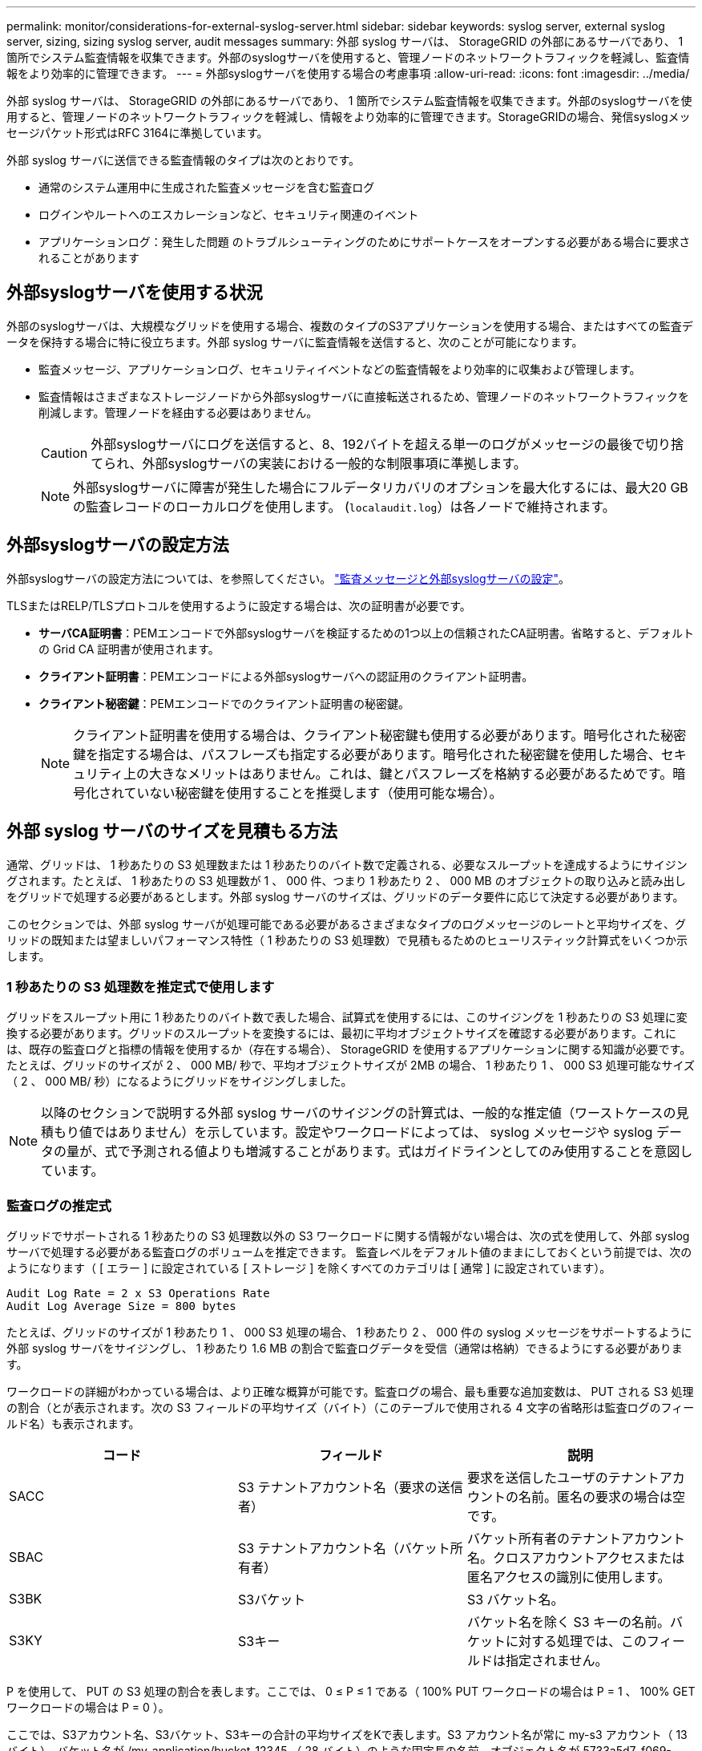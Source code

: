 ---
permalink: monitor/considerations-for-external-syslog-server.html 
sidebar: sidebar 
keywords: syslog server, external syslog server, sizing, sizing syslog server, audit messages 
summary: 外部 syslog サーバは、 StorageGRID の外部にあるサーバであり、 1 箇所でシステム監査情報を収集できます。外部のsyslogサーバを使用すると、管理ノードのネットワークトラフィックを軽減し、監査情報をより効率的に管理できます。 
---
= 外部syslogサーバを使用する場合の考慮事項
:allow-uri-read: 
:icons: font
:imagesdir: ../media/


[role="lead"]
外部 syslog サーバは、 StorageGRID の外部にあるサーバであり、 1 箇所でシステム監査情報を収集できます。外部のsyslogサーバを使用すると、管理ノードのネットワークトラフィックを軽減し、情報をより効率的に管理できます。StorageGRIDの場合、発信syslogメッセージパケット形式はRFC 3164に準拠しています。

外部 syslog サーバに送信できる監査情報のタイプは次のとおりです。

* 通常のシステム運用中に生成された監査メッセージを含む監査ログ
* ログインやルートへのエスカレーションなど、セキュリティ関連のイベント
* アプリケーションログ：発生した問題 のトラブルシューティングのためにサポートケースをオープンする必要がある場合に要求されることがあります




== 外部syslogサーバを使用する状況

外部のsyslogサーバは、大規模なグリッドを使用する場合、複数のタイプのS3アプリケーションを使用する場合、またはすべての監査データを保持する場合に特に役立ちます。外部 syslog サーバに監査情報を送信すると、次のことが可能になります。

* 監査メッセージ、アプリケーションログ、セキュリティイベントなどの監査情報をより効率的に収集および管理します。
* 監査情報はさまざまなストレージノードから外部syslogサーバに直接転送されるため、管理ノードのネットワークトラフィックを削減します。管理ノードを経由する必要はありません。
+

CAUTION: 外部syslogサーバにログを送信すると、8、192バイトを超える単一のログがメッセージの最後で切り捨てられ、外部syslogサーバの実装における一般的な制限事項に準拠します。

+

NOTE: 外部syslogサーバに障害が発生した場合にフルデータリカバリのオプションを最大化するには、最大20 GBの監査レコードのローカルログを使用します。 (`localaudit.log`）は各ノードで維持されます。





== 外部syslogサーバの設定方法

外部syslogサーバの設定方法については、を参照してください。 link:../monitor/configure-audit-messages.html["監査メッセージと外部syslogサーバの設定"]。

TLSまたはRELP/TLSプロトコルを使用するように設定する場合は、次の証明書が必要です。

* *サーバCA証明書*：PEMエンコードで外部syslogサーバを検証するための1つ以上の信頼されたCA証明書。省略すると、デフォルトの Grid CA 証明書が使用されます。
* *クライアント証明書*：PEMエンコードによる外部syslogサーバへの認証用のクライアント証明書。
* *クライアント秘密鍵*：PEMエンコードでのクライアント証明書の秘密鍵。
+

NOTE: クライアント証明書を使用する場合は、クライアント秘密鍵も使用する必要があります。暗号化された秘密鍵を指定する場合は、パスフレーズも指定する必要があります。暗号化された秘密鍵を使用した場合、セキュリティ上の大きなメリットはありません。これは、鍵とパスフレーズを格納する必要があるためです。暗号化されていない秘密鍵を使用することを推奨します（使用可能な場合）。





== 外部 syslog サーバのサイズを見積もる方法

通常、グリッドは、 1 秒あたりの S3 処理数または 1 秒あたりのバイト数で定義される、必要なスループットを達成するようにサイジングされます。たとえば、 1 秒あたりの S3 処理数が 1 、 000 件、つまり 1 秒あたり 2 、 000 MB のオブジェクトの取り込みと読み出しをグリッドで処理する必要があるとします。外部 syslog サーバのサイズは、グリッドのデータ要件に応じて決定する必要があります。

このセクションでは、外部 syslog サーバが処理可能である必要があるさまざまなタイプのログメッセージのレートと平均サイズを、グリッドの既知または望ましいパフォーマンス特性（ 1 秒あたりの S3 処理数）で見積もるためのヒューリスティック計算式をいくつか示します。



=== 1 秒あたりの S3 処理数を推定式で使用します

グリッドをスループット用に 1 秒あたりのバイト数で表した場合、試算式を使用するには、このサイジングを 1 秒あたりの S3 処理に変換する必要があります。グリッドのスループットを変換するには、最初に平均オブジェクトサイズを確認する必要があります。これには、既存の監査ログと指標の情報を使用するか（存在する場合）、 StorageGRID を使用するアプリケーションに関する知識が必要です。たとえば、グリッドのサイズが 2 、 000 MB/ 秒で、平均オブジェクトサイズが 2MB の場合、 1 秒あたり 1 、 000 S3 処理可能なサイズ（ 2 、 000 MB/ 秒）になるようにグリッドをサイジングしました。


NOTE: 以降のセクションで説明する外部 syslog サーバのサイジングの計算式は、一般的な推定値（ワーストケースの見積もり値ではありません）を示しています。設定やワークロードによっては、 syslog メッセージや syslog データの量が、式で予測される値よりも増減することがあります。式はガイドラインとしてのみ使用することを意図しています。



=== 監査ログの推定式

グリッドでサポートされる 1 秒あたりの S3 処理数以外の S3 ワークロードに関する情報がない場合は、次の式を使用して、外部 syslog サーバで処理する必要がある監査ログのボリュームを推定できます。 監査レベルをデフォルト値のままにしておくという前提では、次のようになります（ [ エラー ] に設定されている [ ストレージ ] を除くすべてのカテゴリは [ 通常 ] に設定されています）。

[listing]
----
Audit Log Rate = 2 x S3 Operations Rate
Audit Log Average Size = 800 bytes
----
たとえば、グリッドのサイズが 1 秒あたり 1 、 000 S3 処理の場合、 1 秒あたり 2 、 000 件の syslog メッセージをサポートするように外部 syslog サーバをサイジングし、 1 秒あたり 1.6 MB の割合で監査ログデータを受信（通常は格納）できるようにする必要があります。

ワークロードの詳細がわかっている場合は、より正確な概算が可能です。監査ログの場合、最も重要な追加変数は、 PUT される S3 処理の割合（とが表示されます。次の S3 フィールドの平均サイズ（バイト）（このテーブルで使用される 4 文字の省略形は監査ログのフィールド名）も表示されます。

[cols="1a,1a,1a"]
|===
| コード | フィールド | 説明 


 a| 
SACC
 a| 
S3 テナントアカウント名（要求の送信者）
 a| 
要求を送信したユーザのテナントアカウントの名前。匿名の要求の場合は空です。



 a| 
SBAC
 a| 
S3 テナントアカウント名（バケット所有者）
 a| 
バケット所有者のテナントアカウント名。クロスアカウントアクセスまたは匿名アクセスの識別に使用します。



 a| 
S3BK
 a| 
S3バケット
 a| 
S3 バケット名。



 a| 
S3KY
 a| 
S3キー
 a| 
バケット名を除く S3 キーの名前。バケットに対する処理では、このフィールドは指定されません。

|===
P を使用して、 PUT の S3 処理の割合を表します。ここでは、 0 ≤ P ≤ 1 である（ 100% PUT ワークロードの場合は P = 1 、 100% GET ワークロードの場合は P = 0 ）。

ここでは、S3アカウント名、S3バケット、S3キーの合計の平均サイズをKで表します。S3 アカウント名が常に my-s3 アカウント（ 13 バイト）、バケット名が /my-application/bucket-12345 （ 28 バイト）のような固定長の名前、オブジェクト名が 5733a5d7-f069-41ef-8fbd-132474c69c （ 36 バイト）のような固定長のキーを持つとします。K の値は 90 （ 13+13+28+36 ）です。

P と K の値を決定できる場合は、次の式を使用して、外部 syslog サーバで処理する必要がある監査ログのボリュームを見積もることができます。これは、監査レベルをデフォルト（ Storage を除くすべてのカテゴリは Normal に設定されたまま）にしておくことを前提としています。 エラーに設定されているもの）：

[listing]
----
Audit Log Rate = ((2 x P) + (1 - P)) x S3 Operations Rate
Audit Log Average Size = (570 + K) bytes
----
たとえば、グリッドのサイズが 1 秒あたり 1 、 000 S3 処理の場合、ワークロードの配置は 50% で、 S3 アカウント名やバケット名は オブジェクト名の平均値は 90 バイトで、 1 秒あたり 1 、 500 の syslog メッセージをサポートするように外部 syslog サーバをサイジングし、 1 秒あたり約 1MB の割合で監査ログデータを受信（通常は格納）できるようにする必要があります。



=== デフォルト以外の監査レベルの推定式

監査ログ用に提供される式では、デフォルトの監査レベル設定（「 Error 」に設定されているストレージを除く、すべてのカテゴリが「 Normal 」に設定されている）を使用するものとします。デフォルト以外の監査レベル設定に対する監査メッセージの割合と平均サイズを見積もるための詳細な式は使用できません。ただし、次の表を使用して料金を大まかに見積もることができます。 監査ログに提供されている平均サイズの式を使用することもできますが、「余分な」監査メッセージの平均サイズはデフォルトの監査メッセージよりも小さくなるため、見積もりが過剰になる可能性があることに注意してください。

[cols="1a,1a"]
|===
| 条件 | 計算式 


 a| 
レプリケーション：すべての監査レベルをデバッグまたは通常に設定します
 a| 
監査ログ速度= 8 x S3処理速度



 a| 
イレイジャーコーディング：すべての監査レベルをデバッグまたは正常に設定
 a| 
デフォルト設定と同じ式を使用します

|===


=== セキュリティイベントの推定式

セキュリティイベントはS3処理とは関係なく、一般に生成されるログやデータの量はごくわずかです。そのため、計算式は提供されません。



=== アプリケーションログの推定式

グリッドでサポートされる 1 秒あたりの S3 処理数以外の情報が S3 ワークロードにない場合は、次の式を使用して、外部 syslog サーバで処理する必要があるアプリケーションログのボリュームを推定できます。

[listing]
----
Application Log Rate = 3.3 x S3 Operations Rate
Application Log Average Size = 350 bytes
----
たとえば、グリッドの 1 秒あたりの S3 処理数が 1 、 000 の場合、 1 秒あたりのアプリケーションログ数が 3 、 300 になるように外部 syslog サーバをサイジングし、 1 秒あたり約 1.2 MB の割合でアプリケーションログデータを受信（格納）できるようにする必要があります。

ワークロードの詳細がわかっている場合は、より正確な概算が可能です。アプリケーションログの場合、最も重要な追加変数はデータ保護戦略（レプリケーションとイレイジャーコーディング）。 PUT の S3 処理の割合（対GET / OTHER ）と、次の S3 フィールドの平均サイズ（バイト）（テーブルで使用される 4 文字の略語は監査ログのフィールド名）です。

[cols="1a,1a,1a"]
|===
| コード | フィールド | 説明 


 a| 
SACC
 a| 
S3 テナントアカウント名（要求の送信者）
 a| 
要求を送信したユーザのテナントアカウントの名前。匿名の要求の場合は空です。



 a| 
SBAC
 a| 
S3 テナントアカウント名（バケット所有者）
 a| 
バケット所有者のテナントアカウント名。クロスアカウントアクセスまたは匿名アクセスの識別に使用します。



 a| 
S3BK
 a| 
S3バケット
 a| 
S3 バケット名。



 a| 
S3KY
 a| 
S3キー
 a| 
バケット名を除く S3 キーの名前。バケットに対する処理では、このフィールドは指定されません。

|===


== サイジング試算の例

このセクションでは、次のデータ保護方法でグリッドの推定式を使用する方法の例を説明します。

* レプリケーション
* イレイジャーコーディング




=== レプリケーションをデータ保護に使用する場合

P は、 PUT の S3 処理の割合を表します。ここでは、 0 ≤ P ≤ 1 である（ 100% PUT ワークロードの場合は P = 1 、 100% GET ワークロードの場合は P = 0 ）。

KをS3アカウント名、S3バケット、S3キーの合計の平均サイズとします。S3 アカウント名が常に my-s3 アカウント（ 13 バイト）、バケット名が /my-application/bucket-12345 （ 28 バイト）のような固定長の名前、オブジェクト名が 5733a5d7-f069-41ef-8fbd-132474c69c （ 36 バイト）のような固定長のキーを持つとします。K の値は 90 （ 13+13+28+36 ）です。

P と K の値を決定できる場合は、次の式を使用して、外部 syslog サーバで処理可能なアプリケーションログのボリュームを推定できます。

[listing]
----
Application Log Rate = ((1.1 x P) + (2.5 x (1 - P))) x S3 Operations Rate
Application Log Average Size = (P x (220 + K)) + ((1 - P) x (240 + (0.2 x K))) Bytes
----
たとえば、グリッドのサイズが 1 秒あたり 1 、 000 S3 処理の場合、ワークロードの配置が 50% で、 S3 アカウント名、バケット名、オブジェクト名の平均値が 90 バイトの場合、 1 秒あたりのアプリケーションログ数が 1800 になるように外部 syslog サーバをサイジングする必要があります。 そして、アプリケーションデータを 0.5 MB/ 秒のレートで受信（通常は保存）します。



=== イレイジャーコーディングをデータ保護に使用する場合

P は、 PUT の S3 処理の割合を表します。ここでは、 0 ≤ P ≤ 1 である（ 100% PUT ワークロードの場合は P = 1 、 100% GET ワークロードの場合は P = 0 ）。

KをS3アカウント名、S3バケット、S3キーの合計の平均サイズとします。S3 アカウント名が常に my-s3 アカウント（ 13 バイト）、バケット名が /my-application/bucket-12345 （ 28 バイト）のような固定長の名前、オブジェクト名が 5733a5d7-f069-41ef-8fbd-132474c69c （ 36 バイト）のような固定長のキーを持つとします。K の値は 90 （ 13+13+28+36 ）です。

P と K の値を決定できる場合は、次の式を使用して、外部 syslog サーバで処理可能なアプリケーションログのボリュームを推定できます。

[listing]
----
Application Log Rate = ((3.2 x P) + (1.3 x (1 - P))) x S3 Operations Rate
Application Log Average Size = (P x (240 + (0.4 x K))) + ((1 - P) x (185 + (0.9 x K))) Bytes
----
たとえば、グリッドのサイズが1秒あたり1、000 S3処理に対応している場合、ワークロードは50%のPUTになり、S3アカウント名、バケット名 オブジェクト名の平均は90バイトです。外部syslogサーバは、1秒あたり2、250個のアプリケーションログをサポートするようにサイズを設定し、1秒あたり0.6MBの速度でアプリケーションデータを受信（格納）できるようにする必要があります。
